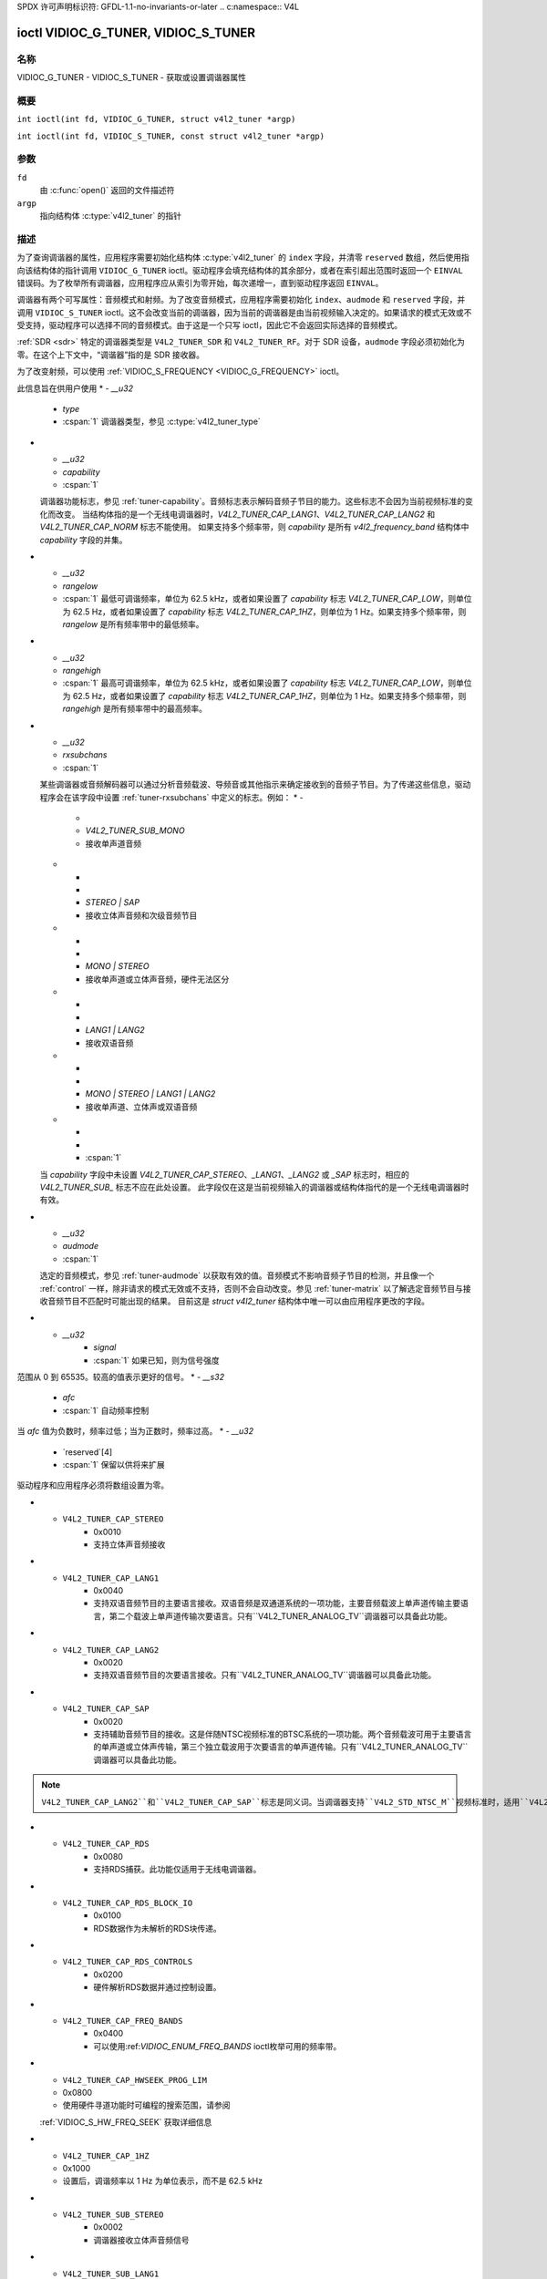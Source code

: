 SPDX 许可声明标识符: GFDL-1.1-no-invariants-or-later
.. c:namespace:: V4L

.. _VIDIOC_G_TUNER:

************************************
ioctl VIDIOC_G_TUNER, VIDIOC_S_TUNER
************************************

名称
====

VIDIOC_G_TUNER - VIDIOC_S_TUNER - 获取或设置调谐器属性

概要
========

.. c:macro:: VIDIOC_G_TUNER

``int ioctl(int fd, VIDIOC_G_TUNER, struct v4l2_tuner *argp)``

.. c:macro:: VIDIOC_S_TUNER

``int ioctl(int fd, VIDIOC_S_TUNER, const struct v4l2_tuner *argp)``

参数
=========

``fd``
    由 :c:func:`open()` 返回的文件描述符
``argp``
    指向结构体 :c:type:`v4l2_tuner` 的指针
描述
===========

为了查询调谐器的属性，应用程序需要初始化结构体 :c:type:`v4l2_tuner` 的 ``index`` 字段，并清零 ``reserved`` 数组，然后使用指向该结构体的指针调用 ``VIDIOC_G_TUNER`` ioctl。驱动程序会填充结构体的其余部分，或者在索引超出范围时返回一个 ``EINVAL`` 错误码。为了枚举所有调谐器，应用程序应从索引为零开始，每次递增一，直到驱动程序返回 ``EINVAL``。

调谐器有两个可写属性：音频模式和射频。为了改变音频模式，应用程序需要初始化 ``index``、``audmode`` 和 ``reserved`` 字段，并调用 ``VIDIOC_S_TUNER`` ioctl。这不会改变当前的调谐器，因为当前的调谐器是由当前视频输入决定的。如果请求的模式无效或不受支持，驱动程序可以选择不同的音频模式。由于这是一个只写 ioctl，因此它不会返回实际选择的音频模式。

:ref:`SDR <sdr>` 特定的调谐器类型是 ``V4L2_TUNER_SDR`` 和 ``V4L2_TUNER_RF``。对于 SDR 设备，``audmode`` 字段必须初始化为零。在这个上下文中，“调谐器”指的是 SDR 接收器。

为了改变射频，可以使用 :ref:`VIDIOC_S_FREQUENCY <VIDIOC_G_FREQUENCY>` ioctl。

.. tabularcolumns:: |p{1.3cm}|p{3.0cm}|p{7.0cm}|p{5.8cm}|

.. c:type:: v4l2_tuner

.. cssclass:: longtable

.. flat-table:: struct v4l2_tuner
    :header-rows:  0
    :stub-columns: 0

    * - __u32
      - ``index``
      - :cspan:`1` 标识调谐器，由应用程序设置
    * - __u8
      - ``name``[32]
      - :cspan:`1`

	调谐器的名称，一个以 NUL 结尾的 ASCII 字符串
此信息旨在供用户使用
* - `__u32`
  - `type`
  - :cspan:`1` 调谐器类型，参见 :c:type:`v4l2_tuner_type`

* - `__u32`
  - `capability`
  - :cspan:`1`

  调谐器功能标志，参见 :ref:`tuner-capability`。音频标志表示解码音频子节目的能力。这些标志不会因为当前视频标准的变化而改变。
  当结构体指的是一个无线电调谐器时，`V4L2_TUNER_CAP_LANG1`、`V4L2_TUNER_CAP_LANG2` 和 `V4L2_TUNER_CAP_NORM` 标志不能使用。
  如果支持多个频率带，则 `capability` 是所有 `v4l2_frequency_band` 结构体中 `capability` 字段的并集。

* - `__u32`
  - `rangelow`
  - :cspan:`1` 最低可调谐频率，单位为 62.5 kHz，或者如果设置了 `capability` 标志 `V4L2_TUNER_CAP_LOW`，则单位为 62.5 Hz，或者如果设置了 `capability` 标志 `V4L2_TUNER_CAP_1HZ`，则单位为 1 Hz。如果支持多个频率带，则 `rangelow` 是所有频率带中的最低频率。

* - `__u32`
  - `rangehigh`
  - :cspan:`1` 最高可调谐频率，单位为 62.5 kHz，或者如果设置了 `capability` 标志 `V4L2_TUNER_CAP_LOW`，则单位为 62.5 Hz，或者如果设置了 `capability` 标志 `V4L2_TUNER_CAP_1HZ`，则单位为 1 Hz。如果支持多个频率带，则 `rangehigh` 是所有频率带中的最高频率。

* - `__u32`
  - `rxsubchans`
  - :cspan:`1`

  某些调谐器或音频解码器可以通过分析音频载波、导频音或其他指示来确定接收到的音频子节目。为了传递这些信息，驱动程序会在该字段中设置 :ref:`tuner-rxsubchans` 中定义的标志。例如：
  * -
    -
    - `V4L2_TUNER_SUB_MONO`
    - 接收单声道音频
  * -
    -
    - `STEREO | SAP`
    - 接收立体声音频和次级音频节目
  * -
    -
    - `MONO | STEREO`
    - 接收单声道或立体声音频，硬件无法区分
  * -
    -
    - `LANG1 | LANG2`
    - 接收双语音频
  * -
    -
    - `MONO | STEREO | LANG1 | LANG2`
    - 接收单声道、立体声或双语音频
  * -
    -
    - :cspan:`1`

  当 `capability` 字段中未设置 `V4L2_TUNER_CAP_STEREO`、`_LANG1`、`_LANG2` 或 `_SAP` 标志时，相应的 `V4L2_TUNER_SUB_` 标志不应在此处设置。
  此字段仅在这是当前视频输入的调谐器或结构体指代的是一个无线电调谐器时有效。

* - `__u32`
  - `audmode`
  - :cspan:`1`

  选定的音频模式，参见 :ref:`tuner-audmode` 以获取有效的值。音频模式不影响音频子节目的检测，并且像一个 :ref:`control` 一样，除非请求的模式无效或不支持，否则不会自动改变。参见 :ref:`tuner-matrix` 以了解选定音频节目与接收音频节目不匹配时可能出现的结果。
  目前这是 `struct v4l2_tuner` 结构体中唯一可以由应用程序更改的字段。
* - `__u32`
      - `signal`
      - :cspan:`1` 如果已知，则为信号强度
范围从 0 到 65535。较高的值表示更好的信号。
* - `__s32`
      - `afc`
      - :cspan:`1` 自动频率控制
当 `afc` 值为负数时，频率过低；当为正数时，频率过高。
* - `__u32`
      - `reserved`[4]
      - :cspan:`1` 保留以供将来扩展
驱动程序和应用程序必须将数组设置为零。

.. tabularcolumns:: |p{6.6cm}|p{2.2cm}|p{8.5cm}|

.. c:type:: v4l2_tuner_type

.. flat-table:: 枚举 v4l2_tuner_type
    :header-rows:  0
    :stub-columns: 0
    :widths:       3 1 6

    * - `V4L2_TUNER_RADIO`
      - 1
      - 调谐器支持广播。
    * - `V4L2_TUNER_ANALOG_TV`
      - 2
      - 调谐器支持模拟电视。
    * - `V4L2_TUNER_SDR`
      - 4
      - 调谐器控制软件定义无线电（SDR）的模数转换（A/D）和/或数模转换（D/A）模块。
    * - `V4L2_TUNER_RF`
      - 5
      - 调谐器控制软件定义无线电（SDR）的射频部分。

.. tabularcolumns:: |p{7.0cm}|p{2.2cm}|p{8.1cm}|

.. _tuner-capability:

.. cssclass:: longtable

.. flat-table:: 调谐器和调制器功能标志
    :header-rows:  0
    :stub-columns: 0
    :widths:       3 1 4

    * - `V4L2_TUNER_CAP_LOW`
      - 0x0001
      - 当设置时，调谐频率以 62.5 Hz 为单位表达，而不是 62.5 kHz。
    * - `V4L2_TUNER_CAP_NORM`
      - 0x0002
      - 这是一个多标准调谐器；视频标准可以或必须切换。（例如，B/G PAL 调谐器通常不被视为多标准调谐器，因为视频标准是根据频率带自动确定的。）此调谐器支持的视频标准集合可以从指向该调谐器的结构 :c:type:`v4l2_input` 中获得，详细信息请参阅 ioctl :ref:`VIDIOC_ENUMINPUT` 的描述。只有 `V4L2_TUNER_ANALOG_TV` 调谐器可以具备此功能。
    * - `V4L2_TUNER_CAP_HWSEEK_BOUNDED`
      - 0x0004
      - 如果设置，则此调谐器支持硬件搜索功能，在搜索到达频率范围的末端时停止。
    * - `V4L2_TUNER_CAP_HWSEEK_WRAP`
      - 0x0008
      - 如果设置，则此调谐器支持硬件搜索功能，在搜索到达频率范围的末端时循环返回。
* - ``V4L2_TUNER_CAP_STEREO``
      - 0x0010
      - 支持立体声音频接收
* - ``V4L2_TUNER_CAP_LANG1``
      - 0x0040
      - 支持双语音频节目的主要语言接收。双语音频是双通道系统的一项功能，主要音频载波上单声道传输主要语言，第二个载波上单声道传输次要语言。只有``V4L2_TUNER_ANALOG_TV``调谐器可以具备此功能。
* - ``V4L2_TUNER_CAP_LANG2``
      - 0x0020
      - 支持双语音频节目的次要语言接收。只有``V4L2_TUNER_ANALOG_TV``调谐器可以具备此功能。
* - ``V4L2_TUNER_CAP_SAP``
      - 0x0020
      - 支持辅助音频节目的接收。这是伴随NTSC视频标准的BTSC系统的一项功能。两个音频载波可用于主要语言的单声道或立体声传输，第三个独立载波用于次要语言的单声道传输。只有``V4L2_TUNER_ANALOG_TV``调谐器可以具备此功能。
.. note::

	   ``V4L2_TUNER_CAP_LANG2``和``V4L2_TUNER_CAP_SAP``标志是同义词。当调谐器支持``V4L2_STD_NTSC_M``视频标准时，适用``V4L2_TUNER_CAP_SAP``。
* - ``V4L2_TUNER_CAP_RDS``
      - 0x0080
      - 支持RDS捕获。此功能仅适用于无线电调谐器。
* - ``V4L2_TUNER_CAP_RDS_BLOCK_IO``
      - 0x0100
      - RDS数据作为未解析的RDS块传递。
* - ``V4L2_TUNER_CAP_RDS_CONTROLS``
      - 0x0200
      - 硬件解析RDS数据并通过控制设置。
* - ``V4L2_TUNER_CAP_FREQ_BANDS``
      - 0x0400
      - 可以使用:ref:`VIDIOC_ENUM_FREQ_BANDS` ioctl枚举可用的频率带。
* - ``V4L2_TUNER_CAP_HWSEEK_PROG_LIM``
  - 0x0800
  - 使用硬件寻道功能时可编程的搜索范围，请参阅
  :ref:`VIDIOC_S_HW_FREQ_SEEK` 获取详细信息
* - ``V4L2_TUNER_CAP_1HZ``
  - 0x1000
  - 设置后，调谐频率以 1 Hz 为单位表示，而不是 62.5 kHz

.. tabularcolumns:: |p{6.6cm}|p{2.2cm}|p{8.5cm}|

.. _tuner-rxsubchans:

.. flat-table:: 调谐器音频接收标志
    :header-rows:  0
    :stub-columns: 0
    :widths:       3 1 4

    * - ``V4L2_TUNER_SUB_MONO``
      - 0x0001
      - 调谐器接收单声道音频信号
* - ``V4L2_TUNER_SUB_STEREO``
      - 0x0002
      - 调谐器接收立体声音频信号
* - ``V4L2_TUNER_SUB_LANG1``
      - 0x0008
      - 调谐器接收双语音频信号的主要语言。当当前视频标准为 ``V4L2_STD_NTSC_M`` 时，驱动程序必须清除此标志
* - ``V4L2_TUNER_SUB_LANG2``
      - 0x0004
      - 调谐器接收双语音频信号的次要语言（或第二个音频节目）
* - ``V4L2_TUNER_SUB_SAP``
      - 0x0004
      - 调谐器接收第二个音频节目
.. note::

	   ``V4L2_TUNER_SUB_LANG2`` 和 ``V4L2_TUNER_SUB_SAP`` 标志是同义词。当当前视频标准为 ``V4L2_STD_NTSC_M`` 时，适用 ``V4L2_TUNER_SUB_SAP`` 标志
* - ``V4L2_TUNER_SUB_RDS``
      - 0x0010
      - 调谐器接收 RDS 信道

.. tabularcolumns:: |p{6.6cm}|p{2.2cm}|p{8.5cm}|

.. _tuner-audmode:

.. flat-table:: 调谐器音频模式
    :header-rows:  0
    :stub-columns: 0
    :widths:       3 1 4

    * - ``V4L2_TUNER_MODE_MONO``
      - 0
      - 播放单声道音频。当调谐器接收到立体声信号时，这是左右声道的降混音。当调谐器接收到双语或 SAP 信号时，此模式选择主要语言
* - ``V4L2_TUNER_MODE_STEREO``
      - 1
      - 播放立体声音频。当调谐器接收到双语音频时，可能会在左右声道播放不同的语言，或者在两个声道上播放主要语言。
在这种模式下播放不同语言的做法已被弃用。新的驱动程序应仅在 ``MODE_LANG1_LANG2`` 模式中执行此操作。
当调谐器接收不到立体声信号或不支持立体声接收时，驱动程序应回退到 ``MODE_MONO`` 模式。
* - ``V4L2_TUNER_MODE_LANG1``
      - 3
      - 播放主要语言，单声道或立体声。只有 ``V4L2_TUNER_ANALOG_TV`` 调谐器支持此模式。
* - ``V4L2_TUNER_MODE_LANG2``
      - 2
      - 播放次要语言，单声道。当调谐器接收到的不是双语音频或辅助音频（SAP），或不支持其接收时，驱动程序应回退到单声道或立体声模式。只有 ``V4L2_TUNER_ANALOG_TV`` 调谐器支持此模式。
* - ``V4L2_TUNER_MODE_SAP``
      - 2
      - 播放第二音频节目（Second Audio Program）。当调谐器接收到的不是双语音频或辅助音频（SAP），或不支持其接收时，驱动程序应回退到单声道或立体声模式。只有 ``V4L2_TUNER_ANALOG_TV`` 调谐器支持此模式。
.. note:: ``V4L2_TUNER_MODE_LANG2`` 和 ``V4L2_TUNER_MODE_SAP`` 是同义词。
* - ``V4L2_TUNER_MODE_LANG1_LANG2``
      - 4
      - 在左声道播放主要语言，在右声道播放次要语言。当调谐器接收到的不是双语音频或辅助音频（SAP）时，应回退到 ``MODE_LANG1`` 或 ``MODE_MONO`` 模式。只有 ``V4L2_TUNER_ANALOG_TV`` 调谐器支持此模式。

.. raw:: latex

    \scriptsize

.. tabularcolumns:: |p{1.5cm}|p{1.5cm}|p{2.9cm}|p{2.9cm}|p{2.9cm}|p{2.9cm}|

.. _tuner-matrix:

.. flat-table:: 调谐器音频矩阵
    :header-rows:  2
    :stub-columns: 0
    :widths: 7 7 14 14 14 14

    * -
      - :cspan:`4` 选定的 ``V4L2_TUNER_MODE_``
    * - 接收到的 ``V4L2_TUNER_SUB_``
      - ``MONO``
      - ``STEREO``
      - ``LANG1``
      - ``LANG2 = SAP``
      - ``LANG1_LANG2``\ [#f1]_
    * - ``MONO``
      - 单声道
      - 单声道/单声道
      - 单声道
      - 单声道
      - 单声道/单声道
    * - ``MONO | SAP``
      - 单声道
      - 单声道/单声道
      - 单声道
      - SAP
      - 单声道/SAP（首选）或单声道/单声道
    * - ``STEREO``
      - 左右混合
      - 左/右
      - 立体声 左/右（首选）或单声道 左右混合
      - 立体声 左/右（首选）或单声道 左右混合
      - 左/右（首选）或左右混合/左右混合
    * - ``STEREO | SAP``
      - 左右混合
      - 左/右
      - 立体声 左/右（首选）或单声道 左右混合
      - SAP
      - 左右混合/SAP（首选）或左/右或左右混合/左右混合
    * - ``LANG1 | LANG2``
      - 语言 1
      - 语言 1/语言 2（已弃用\ [#f2]_）或语言 1/语言 1
      - 语言 1
      - 语言 2
      - 语言 1/语言 2（首选）或语言 1/语言 1

.. raw:: latex

    \normalsize

返回值
======

成功时返回 0，失败时返回 -1，并且设置 ``errno`` 变量为相应的错误代码。通用错误代码描述参见 :ref:`通用错误代码 <gen-errors>` 章节
EINVAL
    结构 :c:type:`v4l2_tuner` 的 ``index`` 超出了范围
.. [#f1]
   此模式已在 Linux 2.6.17 中添加，可能不被旧版驱动程序支持。

.. [#f2]
   在 ``MODE_STEREO`` 模式下播放两种语言已被弃用。将来，驱动程序在此模式下应仅输出主要语言。
   应用程序应请求 ``MODE_LANG1_LANG2`` 来录制两种语言或立体声信号。
